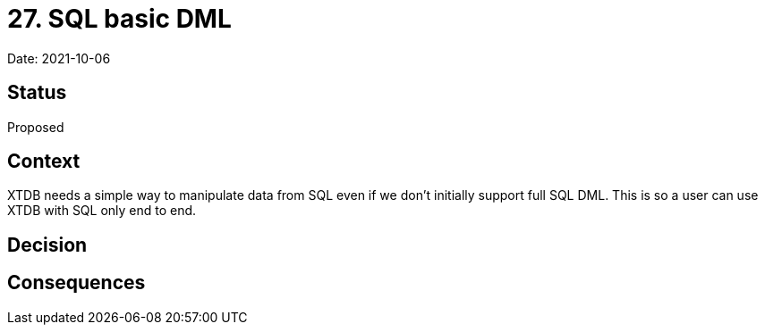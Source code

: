 # 27. SQL basic DML

Date: 2021-10-06

## Status

Proposed

## Context

XTDB needs a simple way to manipulate data from SQL even if we don't
initially support full SQL DML. This is so a user can use XTDB with
SQL only end to end.

## Decision

## Consequences
